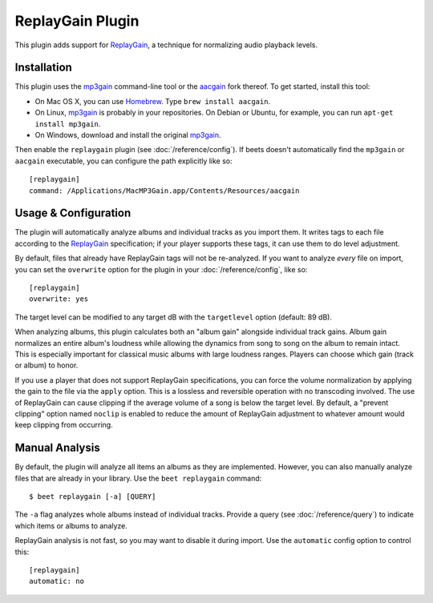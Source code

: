 ReplayGain Plugin
=================

This plugin adds support for `ReplayGain`_, a technique for normalizing audio
playback levels.

.. _ReplayGain: http://wiki.hydrogenaudio.org/index.php?title=ReplayGain

Installation
------------

This plugin uses the `mp3gain`_ command-line tool or the `aacgain`_ fork
thereof. To get started, install this tool:

* On Mac OS X, you can use `Homebrew`_. Type ``brew install aacgain``.
* On Linux, `mp3gain`_ is probably in your repositories. On Debian or Ubuntu,
  for example, you can run ``apt-get install mp3gain``.
* On Windows, download and install the original `mp3gain`_.

.. _mp3gain: http://mp3gain.sourceforge.net/download.php
.. _aacgain: http://aacgain.altosdesign.com
.. _Homebrew: http://mxcl.github.com/homebrew/

Then enable the ``replaygain`` plugin (see :doc:`/reference/config`). If beets
doesn't automatically find the ``mp3gain`` or ``aacgain`` executable, you can
configure the path explicitly like so::

    [replaygain]
    command: /Applications/MacMP3Gain.app/Contents/Resources/aacgain

Usage & Configuration
---------------------

The plugin will automatically analyze albums and individual tracks as you import
them. It writes tags to each file according to the `ReplayGain`_ specification;
if your player supports these tags, it can use them to do level adjustment.

By default, files that already have ReplayGain tags will not be re-analyzed. If
you want to analyze *every* file on import, you can set the ``overwrite`` option
for the plugin in your :doc:`/reference/config`, like so::

    [replaygain]
    overwrite: yes

The target level can be modified to any target dB with the ``targetlevel``
option (default: 89 dB).

When analyzing albums, this plugin calculates both an "album gain" alongside
individual track gains. Album gain normalizes an entire album's loudness while
allowing the dynamics from song to song on the album to remain intact. This is
especially important for classical music albums with large loudness ranges.
Players can choose which gain (track or album) to honor.

If you use a player that does not support ReplayGain specifications, you can
force the volume normalization by applying the gain to the file via the
``apply`` option. This is a lossless and reversible operation with no
transcoding involved. The use of ReplayGain can cause clipping if the average
volume of a song is below the target level. By default, a "prevent clipping"
option named ``noclip`` is enabled to reduce the amount of ReplayGain adjustment
to whatever amount would keep clipping from occurring.

Manual Analysis
---------------

By default, the plugin will analyze all items an albums as they are implemented.
However, you can also manually analyze files that are already in your library.
Use the ``beet replaygain`` command::

    $ beet replaygain [-a] [QUERY]

The ``-a`` flag analyzes whole albums instead of individual tracks. Provide a
query (see :doc:`/reference/query`) to indicate which items or albums to
analyze.

ReplayGain analysis is not fast, so you may want to disable it during import.
Use the ``automatic`` config option to control this::

    [replaygain]
    automatic: no
